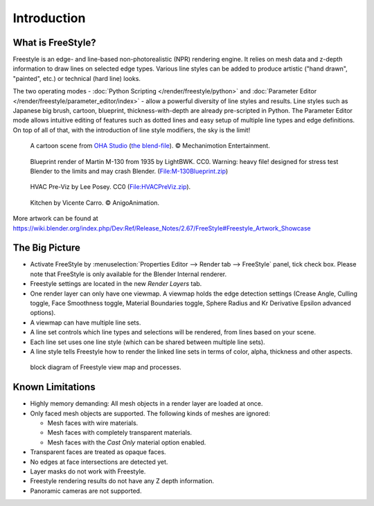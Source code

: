 
************
Introduction
************

What is FreeStyle?
==================

Freestyle is an edge- and line-based non-photorealistic (NPR) rendering engine.
It relies on mesh data and z-depth information to draw lines on selected edge types.
Various line styles can be added to produce artistic ("hand drawn", "painted", etc.)
or technical (hard line) looks.

The two operating modes - :doc:`Python Scripting </render/freestyle/python>` and
:doc:`Parameter Editor </render/freestyle/parameter_editor/index>` -
allow a powerful diversity of line styles and results. Line styles such as Japanese big brush, cartoon, blueprint,
thickness-with-depth are already pre-scripted in Python. The Parameter Editor mode allows intuitive editing of
features such as dotted lines and easy setup of multiple line types and edge definitions. On top of all of that,
with the introduction of line style modifiers, the sky is the limit!

.. figure:: /images/render-freestyle-demo-ohacartoon.jpg
   :width: 600px

   A cartoon scene from `OHA Studio <http://oha-studios.com/>`__
   (`the blend-file <https://download.blender.org/demo/test/freestyle_demo_file.blend.zip>`__).
   © Mechanimotion Entertainment.

.. figure:: /images/render-freestyle-demo-blueprint.png
   :width: 600px

   Blueprint render of Martin M-130 from 1935 by LightBWK. CC0. Warning:
   heavy file! designed for stress test Blender to the limits and may crash Blender.
   (`File:M-130Blueprint.zip <https://wiki.blender.org/index.php/File:M-130Blueprint.zip>`__)

.. figure:: /images/render-freestyle-demo-hvacpreviz.jpg
   :width: 600px

   HVAC Pre-Viz by Lee Posey. CC0 (`File:HVACPreViz.zip <https://wiki.blender.org/index.php/File:HVACPreViz.zip>`__).

.. figure:: /images/render-freestyle-demo-kitchenset.jpg
   :width: 600px

   Kitchen by Vicente Carro. © AnigoAnimation.


More artwork can be found at
https://wiki.blender.org/index.php/Dev:Ref/Release_Notes/2.67/FreeStyle#Freestyle_Artwork_Showcase


The Big Picture
===============

- Activate FreeStyle by :menuselection:`Properties Editor --> Render tab --> FreeStyle` panel,
  tick check box. Please note that FreeStyle is only available for the Blender Internal renderer.
- Freestyle settings are located in the new *Render Layers* tab.
- One render layer can only have one viewmap. A viewmap holds the edge detection settings (Crease Angle,
  Culling toggle, Face Smoothness toggle, Material Boundaries toggle,
  Sphere Radius and Kr Derivative Epsilon advanced options).
- A viewmap can have multiple line sets.
- A line set controls which line types and selections will be rendered, from lines based on your scene.
- Each line set uses one line style (which can be shared between multiple line sets).
- A line style tells Freestyle how to render the linked line sets in terms of color, alpha,
  thickness and other aspects.

.. figure:: /images/render_freestyle_introduction_view-map-processes.png

   block diagram of Freestyle view map and processes.


Known Limitations
=================

- Highly memory demanding: All mesh objects in a render layer are loaded at once.
- Only faced mesh objects are supported. The following kinds of meshes are ignored:

  - Mesh faces with wire materials.
  - Mesh faces with completely transparent materials.
  - Mesh faces with the *Cast Only* material option enabled.

- Transparent faces are treated as opaque faces.
- No edges at face intersections are detected yet.
- Layer masks do not work with Freestyle.
- Freestyle rendering results do not have any Z depth information.
- Panoramic cameras are not supported.
